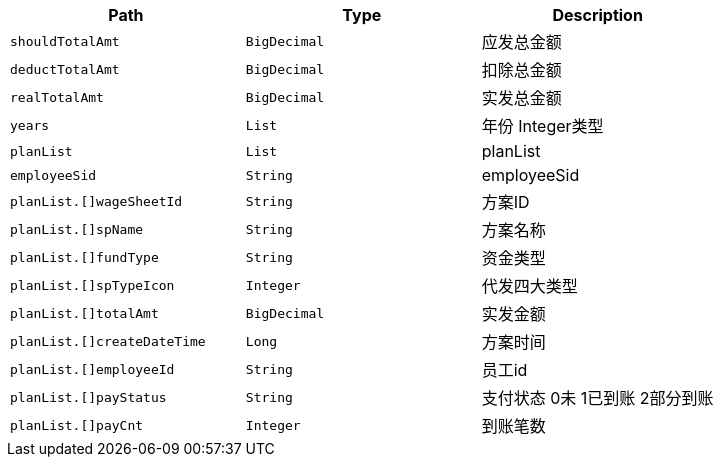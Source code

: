 |===
|Path|Type|Description

|`+shouldTotalAmt+`
|`+BigDecimal+`
|应发总金额

|`+deductTotalAmt+`
|`+BigDecimal+`
|扣除总金额

|`+realTotalAmt+`
|`+BigDecimal+`
|实发总金额

|`+years+`
|`+List+`
|年份  Integer类型

|`+planList+`
|`+List+`
|planList

|`+employeeSid+`
|`+String+`
|employeeSid

|`+planList.[]wageSheetId+`
|`+String+`
|方案ID

|`+planList.[]spName+`
|`+String+`
|方案名称

|`+planList.[]fundType+`
|`+String+`
|资金类型

|`+planList.[]spTypeIcon+`
|`+Integer+`
|代发四大类型

|`+planList.[]totalAmt+`
|`+BigDecimal+`
|实发金额

|`+planList.[]createDateTime+`
|`+Long+`
|方案时间

|`+planList.[]employeeId+`
|`+String+`
|员工id

|`+planList.[]payStatus+`
|`+String+`
|支付状态 0未 1已到账 2部分到账

|`+planList.[]payCnt+`
|`+Integer+`
|到账笔数

|===